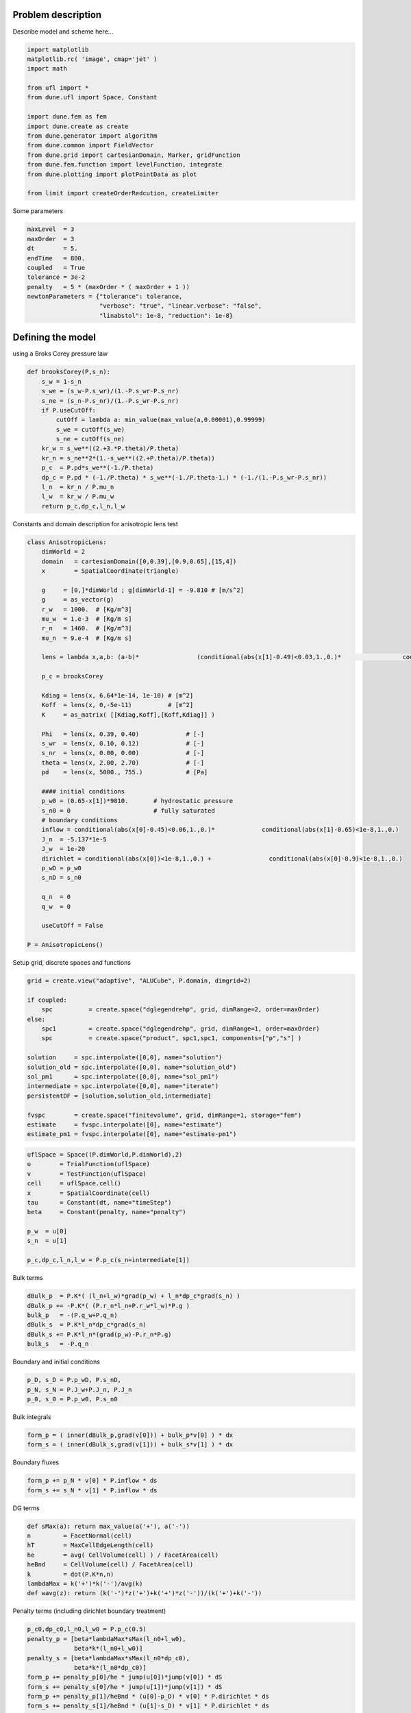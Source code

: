 
Problem description
===================

Describe model and scheme here...

.. code:: ipython3

    import matplotlib
    matplotlib.rc( 'image', cmap='jet' )
    import math
    
    from ufl import *
    from dune.ufl import Space, Constant
    
    import dune.fem as fem
    import dune.create as create
    from dune.generator import algorithm
    from dune.common import FieldVector
    from dune.grid import cartesianDomain, Marker, gridFunction
    from dune.fem.function import levelFunction, integrate
    from dune.plotting import plotPointData as plot
    
    from limit import createOrderRedcution, createLimiter

Some parameters

.. code:: ipython3

    maxLevel  = 3
    maxOrder  = 3
    dt        = 5.
    endTime   = 800.
    coupled   = True
    tolerance = 3e-2
    penalty   = 5 * (maxOrder * ( maxOrder + 1 ))
    newtonParameters = {"tolerance": tolerance,
                        "verbose": "true", "linear.verbose": "false",
                        "linabstol": 1e-8, "reduction": 1e-8}

Defining the model
==================

using a Broks Corey pressure law

.. code:: ipython3

    def brooksCorey(P,s_n):
        s_w = 1-s_n
        s_we = (s_w-P.s_wr)/(1.-P.s_wr-P.s_nr)
        s_ne = (s_n-P.s_nr)/(1.-P.s_wr-P.s_nr)
        if P.useCutOff:
            cutOff = lambda a: min_value(max_value(a,0.00001),0.99999)
            s_we = cutOff(s_we)
            s_ne = cutOff(s_ne)
        kr_w = s_we**((2.+3.*P.theta)/P.theta)
        kr_n = s_ne**2*(1.-s_we**((2.+P.theta)/P.theta))
        p_c  = P.pd*s_we**(-1./P.theta)
        dp_c = P.pd * (-1./P.theta) * s_we**(-1./P.theta-1.) * (-1./(1.-P.s_wr-P.s_nr))
        l_n  = kr_n / P.mu_n
        l_w  = kr_w / P.mu_w
        return p_c,dp_c,l_n,l_w

Constants and domain description for anisotropic lens test

.. code:: ipython3

    class AnisotropicLens:
        dimWorld = 2
        domain   = cartesianDomain([0,0.39],[0.9,0.65],[15,4])
        x        = SpatialCoordinate(triangle)
    
        g     = [0,]*dimWorld ; g[dimWorld-1] = -9.810 # [m/s^2]
        g     = as_vector(g)
        r_w   = 1000.  # [Kg/m^3]
        mu_w  = 1.e-3  # [Kg/m s]
        r_n   = 1460.  # [Kg/m^3]
        mu_n  = 9.e-4  # [Kg/m s]
    
        lens = lambda x,a,b: (a-b)*                (conditional(abs(x[1]-0.49)<0.03,1.,0.)*                 conditional(abs(x[0]-0.45)<0.11,1.,0.))                + b
    
        p_c = brooksCorey
    
        Kdiag = lens(x, 6.64*1e-14, 1e-10) # [m^2]
        Koff  = lens(x, 0,-5e-11)          # [m^2]
        K     = as_matrix( [[Kdiag,Koff],[Koff,Kdiag]] )
    
        Phi   = lens(x, 0.39, 0.40)             # [-]
        s_wr  = lens(x, 0.10, 0.12)             # [-]
        s_nr  = lens(x, 0.00, 0.00)             # [-]
        theta = lens(x, 2.00, 2.70)             # [-]
        pd    = lens(x, 5000., 755.)            # [Pa]
    
        #### initial conditions
        p_w0 = (0.65-x[1])*9810.       # hydrostatic pressure
        s_n0 = 0                       # fully saturated
        # boundary conditions
        inflow = conditional(abs(x[0]-0.45)<0.06,1.,0.)*             conditional(abs(x[1]-0.65)<1e-8,1.,0.)
        J_n  = -5.137*1e-5
        J_w  = 1e-20
        dirichlet = conditional(abs(x[0])<1e-8,1.,0.) +                conditional(abs(x[0]-0.9)<1e-8,1.,0.)
        p_wD = p_w0
        s_nD = s_n0
    
        q_n  = 0
        q_w  = 0
    
        useCutOff = False
    
    P = AnisotropicLens()

Setup grid, discrete spaces and functions

.. code:: ipython3

    grid = create.view("adaptive", "ALUCube", P.domain, dimgrid=2)
    
    if coupled:
        spc          = create.space("dglegendrehp", grid, dimRange=2, order=maxOrder)
    else:
        spc1         = create.space("dglegendrehp", grid, dimRange=1, order=maxOrder)
        spc          = create.space("product", spc1,spc1, components=["p","s"] )
    
    solution     = spc.interpolate([0,0], name="solution")
    solution_old = spc.interpolate([0,0], name="solution_old")
    sol_pm1      = spc.interpolate([0,0], name="sol_pm1")
    intermediate = spc.interpolate([0,0], name="iterate")
    persistentDF = [solution,solution_old,intermediate]
    
    fvspc        = create.space("finitevolume", grid, dimRange=1, storage="fem")
    estimate     = fvspc.interpolate([0], name="estimate")
    estimate_pm1 = fvspc.interpolate([0], name="estimate-pm1")

.. code:: ipython3

    uflSpace = Space((P.dimWorld,P.dimWorld),2)
    u        = TrialFunction(uflSpace)
    v        = TestFunction(uflSpace)
    cell     = uflSpace.cell()
    x        = SpatialCoordinate(cell)
    tau      = Constant(dt, name="timeStep")
    beta     = Constant(penalty, name="penalty")
    
    p_w  = u[0]
    s_n  = u[1]
    
    p_c,dp_c,l_n,l_w = P.p_c(s_n=intermediate[1])

Bulk terms

.. code:: ipython3

    dBulk_p  = P.K*( (l_n+l_w)*grad(p_w) + l_n*dp_c*grad(s_n) )
    dBulk_p += -P.K*( (P.r_n*l_n+P.r_w*l_w)*P.g )
    bulk_p   = -(P.q_w+P.q_n)
    dBulk_s  = P.K*l_n*dp_c*grad(s_n)
    dBulk_s += P.K*l_n*(grad(p_w)-P.r_n*P.g)
    bulk_s   = -P.q_n

Boundary and initial conditions

.. code:: ipython3

    p_D, s_D = P.p_wD, P.s_nD,
    p_N, s_N = P.J_w+P.J_n, P.J_n
    p_0, s_0 = P.p_w0, P.s_n0

Bulk integrals

.. code:: ipython3

    form_p = ( inner(dBulk_p,grad(v[0])) + bulk_p*v[0] ) * dx
    form_s = ( inner(dBulk_s,grad(v[1])) + bulk_s*v[1] ) * dx

Boundary fluxes

.. code:: ipython3

    form_p += p_N * v[0] * P.inflow * ds
    form_s += s_N * v[1] * P.inflow * ds

DG terms

.. code:: ipython3

    def sMax(a): return max_value(a('+'), a('-'))
    n         = FacetNormal(cell)
    hT        = MaxCellEdgeLength(cell)
    he        = avg( CellVolume(cell) ) / FacetArea(cell)
    heBnd     = CellVolume(cell) / FacetArea(cell)
    k         = dot(P.K*n,n)
    lambdaMax = k('+')*k('-')/avg(k)
    def wavg(z): return (k('-')*z('+')+k('+')*z('-'))/(k('+')+k('-'))

Penalty terms (including dirichlet boundary treatment)

.. code:: ipython3

    p_c0,dp_c0,l_n0,l_w0 = P.p_c(0.5)
    penalty_p = [beta*lambdaMax*sMax(l_n0+l_w0),
                 beta*k*(l_n0+l_w0)]
    penalty_s = [beta*lambdaMax*sMax(l_n0*dp_c0),
                 beta*k*(l_n0*dp_c0)]
    form_p += penalty_p[0]/he * jump(u[0])*jump(v[0]) * dS
    form_s += penalty_s[0]/he * jump(u[1])*jump(v[1]) * dS
    form_p += penalty_p[1]/heBnd * (u[0]-p_D) * v[0] * P.dirichlet * ds
    form_s += penalty_s[1]/heBnd * (u[1]-s_D) * v[1] * P.dirichlet * ds

Consistency terms

.. code:: ipython3

    form_p -= inner(wavg(dBulk_p),n('+')) * jump(v[0]) * dS
    form_s -= inner(wavg(dBulk_s),n('+')) * jump(v[1]) * dS
    form_p -= inner(dBulk_p,n) * v[0] * P.dirichlet * ds
    form_s -= inner(dBulk_s,n) * v[1] * P.dirichlet * ds

Time discretization
===================

.. code:: ipython3

    form_s = P.Phi*(u[1]-solution_old[1])*v[1] * dx + tau*form_s

Stabilization (Limiter)
=======================

.. code:: ipython3

    limiter = createLimiter( spc, limiter="scaling" )
    tmp = solution.copy()
    def limit(target):
        tmp.assign(target)
        limiter(tmp,target)

Time stepping Converting UFL forms to scheme

.. code:: ipython3

    if coupled:
        form = form_s + form_p
        tpModel = create.model( "integrands", grid, form == 0)
        # tpModel.penalty  = penalty
        # tpModel.timeStep = dt
        scheme = create.scheme("galerkin", tpModel, spc, ("suitesparse","umfpack"),
                         parameters={"fem.solver.newton." + k: v for k, v in newtonParameters.items()})
    else:
        uflSpace1 = Space((P.dimWorld,P.dimWorld),1)
        u1        = TrialFunction(uflSpace1)
        v1        = TestFunction(uflSpace1)
        form_p = replace(form_p, { u:as_vector([u1[0],intermediate.s[0]]),
                                 v:as_vector([v1[0],0.]) } )
        form_s = replace(form_s, { u:as_vector([solution[0],u1[0]]),
                                 intermediate:as_vector([solution[0],intermediate[1]]),
                                 v:as_vector([0.,v1[0]]) } )
        form = [form_p,form_s]
        tpModel = [create.model( "integrands", grid, form[0] == 0),
                   create.model( "integrands", grid, form[1] == 0)]
        # tpModel[0].penalty  = penalty
        # tpModel[1].penalty  = penalty
        # tpModel[1].timeStep = dt
        scheme = [create.scheme("galerkin", m, s, ("suitesparse","umfpack"),
                         parameters={"fem.solver.newton." + k: v for k, v in newtonParameters.items()})
                    for m,s in zip(tpModel,spc.components)]

Stopping condition for iterative approaches

.. code:: ipython3

    def errorMeasure(w,dw):
        rel = integrate(grid, [w[1]**2,dw[1]**2], 5)
        return math.sqrt(rel[1]) < tolerance * math.sqrt(rel[0])

Iterative schemes (iterative or impes-iterative)
================================================

.. code:: ipython3

    def step():
        n = 0
        solution_old.assign(solution)
        while True:
            intermediate.assign(solution)
            if coupled:
                scheme.solve(target=solution)
            else:
                scheme[0].solve(target=solution.p)
                scheme[1].solve(target=solution.s)
            limit(solution)
            n += 1
            # print("step",n,flush=True)
            if errorMeasure(solution,solution-intermediate) or n==20:
                break

HP Adpativity
=============

Setting up residual indicator

.. code:: ipython3

    uflSpace0 = Space((P.dimWorld,P.dimWorld),1)
    v0        = TestFunction(uflSpace0)
    
    Rvol = P.Phi*(u[1]-solution_old[1])/tau - div(dBulk_s) - bulk_s
    estimator = hT**2 * Rvol**2 * v0[0] * dx +      he * inner(jump(dBulk_s), n('+'))**2 * avg(v0[0]) * dS +      heBnd * (s_N + inner(dBulk_s,n))**2 * v0[0] * P.inflow * ds +      penalty_s[0]**2/he * jump(u[1])**2 * avg(v0[0]) * dS +      penalty_s[1]**2/heBnd * (s_D - u[1])**2 * v0[0] * P.dirichlet * ds
    estimator = replace(estimator, {intermediate:u})
    
    estimatorModel = create.model("integrands", grid, estimator == 0)
    # estimatorModel.timeStep = dt
    # estimatorModel.penalty  = penalty
    estimator = create.operator("galerkin", estimatorModel, spc, fvspc)

Marker for grid adaptivity (h)
==============================

.. code:: ipython3

    hTol = 1e-16                           # changed later
    def markh(element):
        center = element.geometry.referenceElement.center
        eta    = estimate.localFunction(element).evaluate(center)[0]
        if eta > hTol and element.level < maxLevel:
          return Marker.refine
        elif eta < 0.01*hTol:
          return Marker.coarsen
        else:
          return Marker.keep

Marker for space adaptivity (p)
===============================

.. code:: ipython3

    pTol = 1e-16
    def markp(element):
        center = element.geometry.referenceElement.center
        r      = estimate.localFunction(element).evaluate(center)[0]
        r_p1   = estimate_pm1.localFunction(element).evaluate(center)[0]
        eta = abs(r-r_p1)
        polorder = spc.localOrder(element)
        if eta < pTol:
            return polorder-1 if polorder > 1 else polorder
        elif eta > 100.*pTol:
            return polorder+1 if polorder < maxOrder else polorder
        else:
            return polorder

Operator for projecting into space with a reduced order on every element

.. code:: ipython3

    orderreduce  = createOrderRedcution( spc )

Main program
============

Pre adapt the grid

.. code:: ipython3

    hgrid = grid.hierarchicalGrid
    hgrid.globalRefine(1)
    for i in range(maxLevel):
        print("pre adaptive (",i,"): ",grid.size(0),end="\n")
        solution.interpolate( as_vector([p_0,s_0]) )
        limit(solution)
        step()
        estimator(solution, estimate)
        hgrid.mark(markh)
        fem.adapt(persistentDF)
    
    print("final pre adaptive (",i,"): ",dt,grid.size(0),end="\n")


.. parsed-literal::

    pre adaptive ( 0 ):  240
    pre adaptive ( 1 ):  213
    pre adaptive ( 2 ):  363
    final pre adaptive ( 2 ):  5.0 273


Define the constant for the h adaptivity

.. code:: ipython3

    solution.interpolate( as_vector([p_0,s_0]) )
    limit(solution)
    estimator(solution, estimate)
    timeTol = sum(estimate.dofVector) / endTime
    print('Using timeTol = ',timeTol, end='\n')


.. parsed-literal::

    Using timeTol =  3.2161312218750177e-15


Time loop

.. code:: ipython3

    t = 0
    saveStep = 0
    while t < endTime:
        step()
    
        # h adaptivity
        hTol = timeTol * dt / grid.size(0)
        estimator(solution, estimate)
        hgrid.mark(markh)
        fem.adapt(persistentDF)
    
        # p adaptivity
        estimator(solution, estimate)
        orderreduce(solution,sol_pm1)
        estimator(sol_pm1, estimate_pm1)
        fem.spaceAdapt(spc, markp, persistentDF)
        t += dt
    
        if t>=saveStep:
            print(t,grid.size(0),sum(estimate.dofVector),hTol,"# timestep",flush=True)
            plot(solution[1],figsize=(15,4))
            saveStep += 100


.. parsed-literal::

    5.0 240 0.0 5.890350223214318e-17 # timestep



.. image:: twophaseflow_files/twophaseflow_48_1.png


.. parsed-literal::

    100.0 357 0.0 4.504385464810949e-17 # timestep



.. image:: twophaseflow_files/twophaseflow_48_3.png


.. parsed-literal::

    200.0 477 0.0 3.4360376302083523e-17 # timestep



.. image:: twophaseflow_files/twophaseflow_48_5.png


.. parsed-literal::

    300.0 582 0.0 2.748830104166682e-17 # timestep



.. image:: twophaseflow_files/twophaseflow_48_7.png


.. parsed-literal::

    400.0 615 0.0 2.5770282226562644e-17 # timestep



.. image:: twophaseflow_files/twophaseflow_48_9.png


.. parsed-literal::

    500.0 714 0.0 2.242769331851477e-17 # timestep



.. image:: twophaseflow_files/twophaseflow_48_11.png


.. parsed-literal::

    600.0 813 0.0 1.949170437500011e-17 # timestep



.. image:: twophaseflow_files/twophaseflow_48_13.png


.. parsed-literal::

    700.0 924 0.0 1.7690490769389536e-17 # timestep



.. image:: twophaseflow_files/twophaseflow_48_15.png


.. parsed-literal::

    800.0 1011 0.0 1.6096752862237327e-17 # timestep



.. image:: twophaseflow_files/twophaseflow_48_17.png


Postprocessing Show solution along a given line

.. code:: ipython3

    x0 = FieldVector([0.25,  0.65])
    x1 = FieldVector([0.775, 0.39])
    p,v = algorithm.run('sample', 'utility.hh', solution, x0, x1, 1000)
    
    from matplotlib import pyplot
    import numpy
    x = numpy.zeros(len(p))
    y = numpy.zeros(len(p))
    l = (x1-x0).two_norm
    for i in range(len(x)):
        x[i] = (p[i]-x0).two_norm / l
        y[i] = v[i][1]
    pyplot.plot(x,y)
    pyplot.show()



.. image:: twophaseflow_files/twophaseflow_50_0.png


.. code:: ipython3

    from dune.grid import gridFunction
    from dune.fem.function import levelFunction
    @gridFunction(grid,name="polOrder")
    def polOrder(e,x):
        return [spc.localOrder(e)]
    plot(solution[0],figsize=(15,4))
    plot(solution[1],figsize=(15,4))
    plot(polOrder,figsize=(15,4))
    plot(levelFunction(grid),figsize=(15,4))



.. image:: twophaseflow_files/twophaseflow_51_0.png



.. image:: twophaseflow_files/twophaseflow_51_1.png



.. image:: twophaseflow_files/twophaseflow_51_2.png



.. image:: twophaseflow_files/twophaseflow_51_3.png

